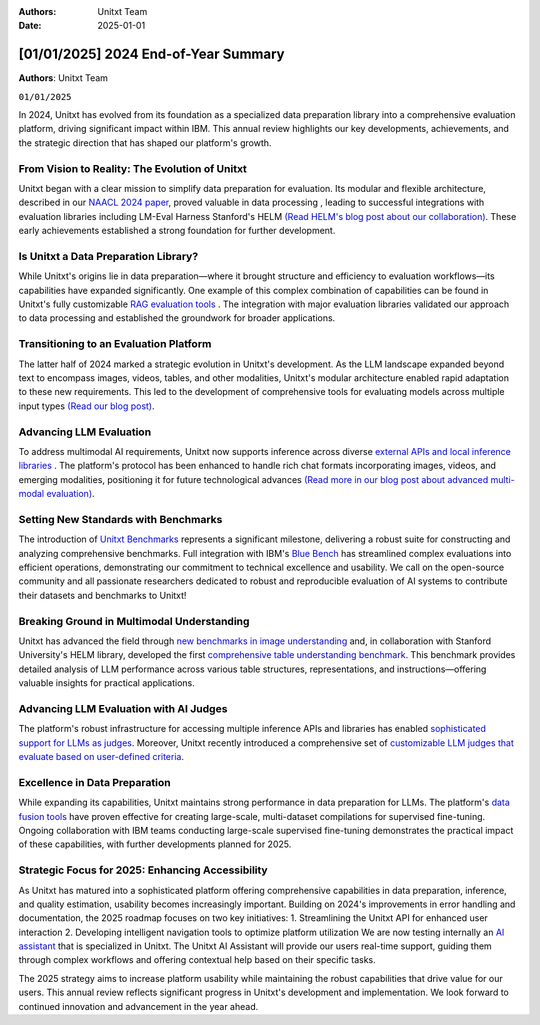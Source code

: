 .. title:: 2024 End-of-Year Summary
:Authors: Unitxt Team
:Date: 2025-01-01

=================================================================================================
[01/01/2025] 2024 End-of-Year Summary
=================================================================================================

**Authors**: Unitxt Team

``01/01/2025``

In 2024, Unitxt has evolved from its foundation as a specialized data preparation library into a comprehensive evaluation platform, driving significant impact within IBM.
This annual review highlights our key developments, achievements, and the strategic direction that has shaped our platform's growth.

From Vision to Reality: The Evolution of Unitxt
------------------------------------------------

Unitxt began with a clear mission to simplify data preparation for evaluation.
Its modular and flexible architecture, described in our `NAACL 2024 paper <https://aclanthology.org/2024.naacl-demo.21/>`_, proved valuable in data processing , leading to successful integrations with evaluation libraries including LM-Eval Harness Stanford's HELM `(Read HELM's blog post about our collaboration) <https://crfm.stanford.edu/2024/09/05/unitxt.html>`_.
These early achievements established a strong foundation for further development.

Is Unitxt a Data Preparation Library?
--------------------------------------

While Unitxt's origins lie in data preparation—where it brought structure and efficiency to evaluation workflows—its capabilities have expanded significantly.
One example of this complex combination of capabilities can be found in Unitxt's fully customizable `RAG evaluation tools <https://www.unitxt.ai/en/latest/docs/rag_support.html>`_ .
The integration with major evaluation libraries validated our approach to data processing and established the groundwork for broader applications.

Transitioning to an Evaluation Platform
----------------------------------------

The latter half of 2024 marked a strategic evolution in Unitxt's development.
As the LLM landscape expanded beyond text to encompass images, videos, tables, and other modalities, Unitxt's modular architecture enabled rapid adaptation to these new requirements.
This led to the development of comprehensive tools for evaluating models across multiple input types `(Read our blog post) <https://www.unitxt.ai/en/latest/blog/inference_engines_blog.html>`_.

Advancing LLM Evaluation
-------------------------

To address multimodal AI requirements, Unitxt now supports inference across diverse `external APIs and local inference libraries <https://www.unitxt.ai/en/latest/docs/inference.html>`_ . The platform's protocol has been enhanced to handle rich chat formats incorporating images, videos, and emerging modalities, positioning it for future technological advances `(Read more in our blog post about advanced multi-modal evaluation) <https://www.unitxt.ai/en/latest/blog/vision_robustness_blog.html>`_.

Setting New Standards with Benchmarks
----------------------------------------

The introduction of `Unitxt Benchmarks <https://www.unitxt.ai/en/latest/docs/benchmark.html>`_ represents a significant milestone, delivering a robust suite for constructing and analyzing comprehensive benchmarks. Full integration with IBM's `Blue Bench <https://www.unitxt.ai/en/latest/catalog/catalog.benchmarks.bluebench.html>`_ has streamlined complex evaluations into efficient operations, demonstrating our commitment to technical excellence and usability.
We call on the open-source community and all passionate researchers dedicated to robust and reproducible evaluation of AI systems to contribute their datasets and benchmarks to Unitxt!

Breaking Ground in Multimodal Understanding
--------------------------------------------

Unitxt has advanced the field through `new benchmarks in image understanding <https://www.unitxt.ai/en/latest/catalog/catalog.benchmarks.vision.html>`_ and, in collaboration with Stanford University's HELM library, developed the first `comprehensive table understanding benchmark <https://www.unitxt.ai/en/latest/catalog/catalog.benchmarks.tables_benchmark.html>`_.
This benchmark provides detailed analysis of LLM performance across various table structures, representations, and instructions—offering valuable insights for practical applications.

Advancing LLM Evaluation with AI Judges
----------------------------------------

The platform's robust infrastructure for accessing multiple inference APIs and libraries has enabled `sophisticated support for LLMs as judges <https://www.unitxt.ai/en/latest/docs/llm_as_judge.html>`_.
Moreover, Unitxt recently introduced a comprehensive set of `customizable LLM judges that evaluate based on user-defined criteria <https://github.com/IBM/unitxt/blob/main/examples/evaluate_llm_as_judge_pairwise_user_criteria_no_catalog.py>`_.

Excellence in Data Preparation
-------------------------------

While expanding its capabilities, Unitxt maintains strong performance in data preparation for LLMs.
The platform's `data fusion tools <https://www.unitxt.ai/en/latest/unitxt.fusion.html>`_ have proven effective for creating large-scale, multi-dataset compilations for supervised fine-tuning.
Ongoing collaboration with IBM teams conducting large-scale supervised fine-tuning demonstrates the practical impact of these capabilities, with further developments planned for 2025.

Strategic Focus for 2025: Enhancing Accessibility
--------------------------------------------------

As Unitxt has matured into a sophisticated platform offering comprehensive capabilities in data preparation, inference, and quality estimation, usability becomes increasingly important. Building on 2024's improvements in error handling and documentation, the 2025 roadmap focuses on two key initiatives:
1.	Streamlining the Unitxt API for enhanced user interaction
2.	Developing intelligent navigation tools to optimize platform utilization
We are now testing internally an `AI assistant <https://github.com/IBM/unitxt/tree/main/src/unitxt/assistant>`_ that is specialized in Unitxt.
The Unitxt AI Assistant will provide our users real-time support, guiding them through complex workflows and offering contextual help based on their specific tasks.

The 2025 strategy aims to increase platform usability while maintaining the robust capabilities that drive value for our users.
This annual review reflects significant progress in Unitxt's development and implementation. We look forward to continued innovation and advancement in the year ahead.

